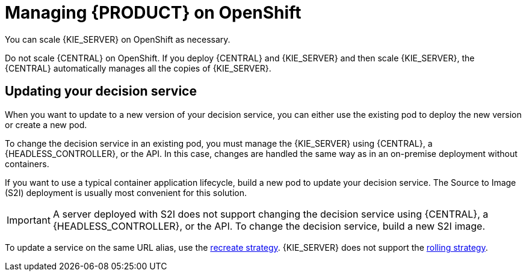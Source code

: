 [id='dm-openshift-manage-con']
= Managing {PRODUCT} on OpenShift

You can scale {KIE_SERVER} on OpenShift as necessary.

Do not scale {CENTRAL} on OpenShift. If you deploy {CENTRAL} and {KIE_SERVER} and then scale {KIE_SERVER}, the {CENTRAL} automatically manages all the copies of {KIE_SERVER}.

== Updating your decision service

When you want to update to a new version of your decision service, you can either use the existing pod to deploy the new version or create a new pod.

To change the decision service in an existing pod, you must manage the {KIE_SERVER} using {CENTRAL}, a {HEADLESS_CONTROLLER}, or the API. In this case, changes are handled the same way as in an on-premise deployment without containers.

If you want to use a typical container application lifecycle, build a new pod to update your decision service. The Source to Image (S2I) deployment is usually most convenient for this solution.

IMPORTANT: A server deployed with S2I does not support changing the decision service using {CENTRAL}, a {HEADLESS_CONTROLLER}, or the API. To change the decision service, build a new S2I image.

To update a service on the same URL alias, use the https://docs.openshift.com/container-platform/3.7/dev_guide/deployments/deployment_strategies.html#recreate-strategy[recreate strategy]. {KIE_SERVER} does not support the https://docs.openshift.com/container-platform/3.7/dev_guide/deployments/deployment_strategies.html#rolling-strategy[rolling strategy].
